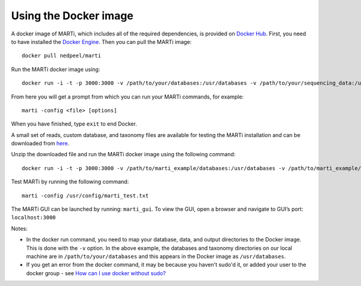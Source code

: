 .. _docker:

Using the Docker image
======================

A docker image of MARTi, which includes all of the required dependencies, is provided on `Docker Hub <https://hub.docker.com/r/nedpeel/marti/>`__. First, you need to have installed the `Docker Engine <https://docs.docker.com/engine/install/>`__.  Then you can pull the MARTi image::

  docker pull nedpeel/marti

Run the MARTi docker image using::

  docker run -i -t -p 3000:3000 -v /path/to/your/databases:/usr/databases -v /path/to/your/sequencing_data:/usr/reads -v /path/to/your/marti_output:/usr/output nedpeel/marti

From here you will get a prompt from which you can run your MARTi commands, for example::

  marti -config <file> [options]

When you have finished, type ``exit`` to end Docker.

A small set of reads, custom database, and taxonomy files are available for testing the MARTi installation and can be downloaded from `here <https://nbicloud-my.sharepoint.com/:u:/g/personal/peeln_nbi_ac_uk/EUwY6lJhyAtHtuq5FB6vW1YBvlxZ-Vcl-9XUyEMPA0TMJA?e=g7jKty>`__.

Unzip the downloaded file and run the MARTi docker image using the following command::

  docker run -i -t -p 3000:3000 -v /path/to/marti_example/databases:/usr/databases -v /path/to/marti_example/reads:/usr/reads -v /path/to/marti_example/output:/usr/output -v /path/to/marti_example/config:/usr/config nedpeel/marti

Test MARTi by running the following command::

  marti -config /usr/config/marti_test.txt

The MARTi GUI can be launched by running: ``marti_gui``. To view the GUI, open a browser and navigate to GUI’s port: ``localhost:3000``

Notes:

-  In the docker run command, you need to map your database, data, and output
   directories to the Docker image. This is done with the ``-v`` option. In the above
   example, the databases and taxonomy directories on our local machine are in ``/path/to/your/databases``
   and this appears in the Docker image as ``/usr/databases``.
-  If you get an error from the docker command, it may be because you
   haven't sudo'd it, or added your user to the docker group -
   see \ `How can I use docker without
   sudo? <http://askubuntu.com/questions/477551/how-can-i-use-docker-without-sudo>`__
